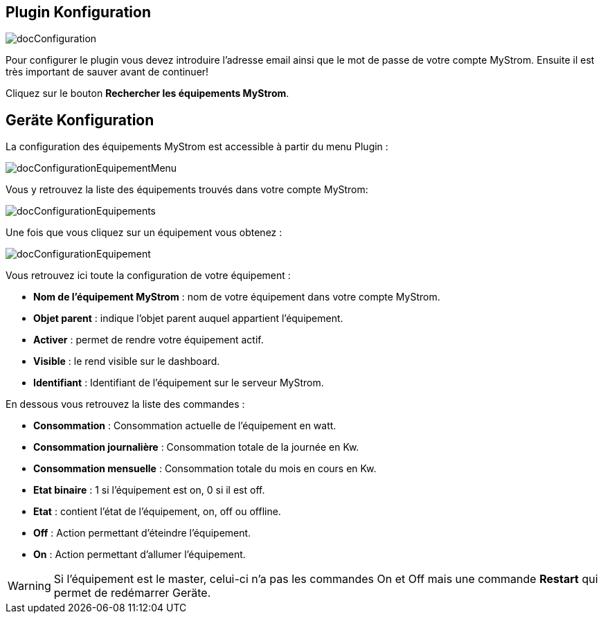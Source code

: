 == Plugin Konfiguration

image::../images/docConfiguration.png[]

Pour configurer le plugin vous devez introduire l'adresse email ainsi que
le mot de passe de votre compte MyStrom.
Ensuite il est très important de sauver avant de continuer!

Cliquez sur le bouton *Rechercher les équipements MyStrom*.

== Geräte Konfiguration
La configuration des équipements MyStrom est accessible à partir du menu
Plugin :

image::../images/docConfigurationEquipementMenu.png[]

Vous y retrouvez la liste des équipements trouvés dans votre compte MyStrom:

image::../images/docConfigurationEquipements.png[]

Une fois que vous cliquez sur un équipement vous obtenez :

image::../images/docConfigurationEquipement.png[]

Vous retrouvez ici toute la configuration de votre équipement :

* *Nom de l'équipement MyStrom* : nom de votre équipement dans votre compte
MyStrom.
* *Objet parent* : indique l'objet parent auquel appartient l'équipement.
* *Activer* : permet de rendre votre équipement actif.
* *Visible* : le rend visible sur le dashboard.
* *Identifiant* : Identifiant de l'équipement sur le serveur MyStrom.

En dessous vous retrouvez la liste des commandes :

* *Consommation* : Consommation actuelle de l'équipement en watt.
* *Consommation journalière* : Consommation totale de la journée en Kw.
* *Consommation mensuelle* : Consommation totale du mois en cours en Kw.
* *Etat binaire* : 1 si l'équipement est on, 0 si il est off.
* *Etat* : contient l'état de l'équipement, on, off ou offline.
* *Off* : Action permettant d'éteindre l'équipement.
* *On* : Action permettant d'allumer l'équipement.

WARNING: Si l'équipement est le master, celui-ci n'a pas les commandes
On et Off mais une commande *Restart* qui permet de redémarrer
Geräte.